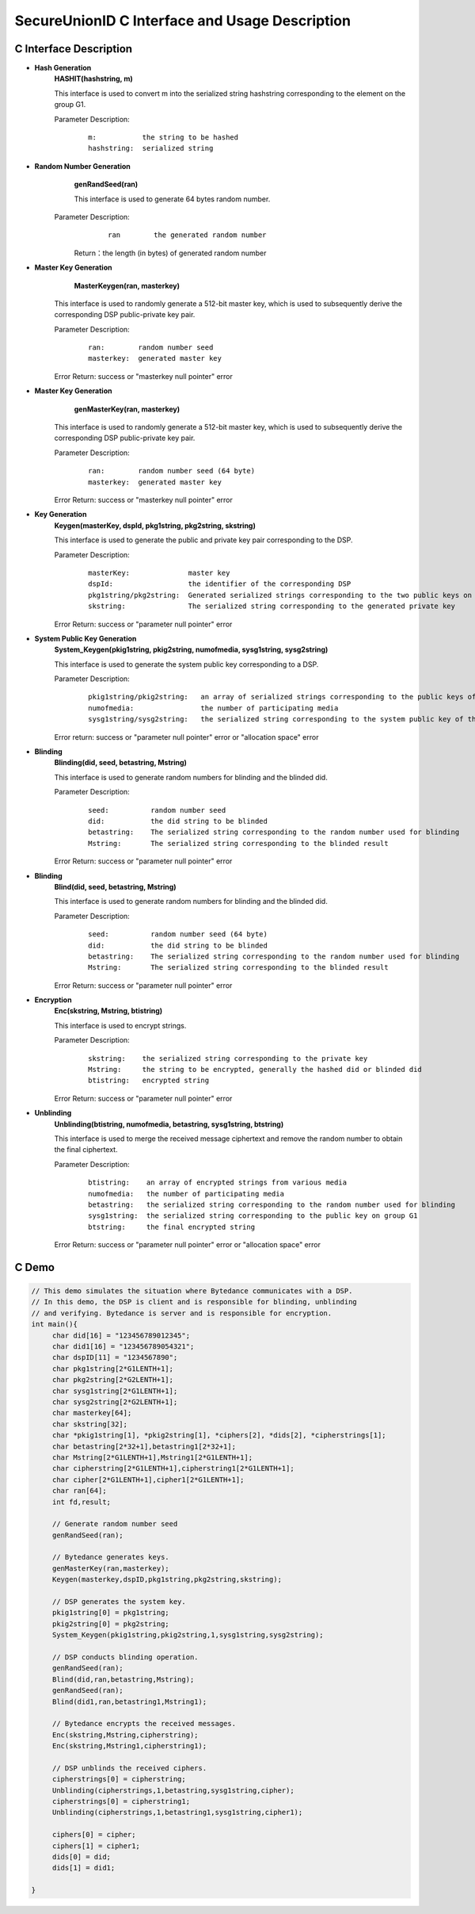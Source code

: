 **SecureUnionID C Interface and Usage Description**
====================================================================
**C Interface Description**
^^^^^^^^^^^^^^^^^^^^^^^^^^^^^
- **Hash Generation**
     **HASHIT(hashstring, m)**

     This interface is used to convert m into the serialized string hashstring corresponding to the element on the group G1.

     Parameter Description:
            ::

              m:           the string to be hashed
              hashstring:  serialized string

- **Random Number Generation**
      **genRandSeed(ran)**

      This interface is used to generate 64 bytes random number.

     Parameter Description:
            ::

              ran        the generated random number

      Return：the length (in bytes) of generated random number

- **Master Key Generation**
      **MasterKeygen(ran, masterkey)**

     This interface is used to randomly generate a 512-bit master key, which is used to subsequently derive the corresponding DSP public-private key pair.

     Parameter Description:
            ::

              ran:        random number seed
              masterkey:  generated master key

     Error Return: success or "masterkey null pointer" error

- **Master Key Generation**
      **genMasterKey(ran, masterkey)**

     This interface is used to randomly generate a 512-bit master key, which is used to subsequently derive the corresponding DSP public-private key pair.

     Parameter Description:
            ::

              ran:        random number seed (64 byte)
              masterkey:  generated master key

     Error Return: success or "masterkey null pointer" error

- **Key Generation**
     **Keygen(masterKey, dspId, pkg1string, pkg2string, skstring)**

     This interface is used to generate the public and private key pair corresponding to the DSP.

     Parameter Description:
            ::

              masterKey:              master key
              dspId:                  the identifier of the corresponding DSP
              pkg1string/pkg2string:  Generated serialized strings corresponding to the two public keys on groups G1 and G2
              skstring:               The serialized string corresponding to the generated private key

     Error Return: success or "parameter null pointer" error

- **System Public Key Generation**
     **System_Keygen(pkig1string, pkig2string, numofmedia, sysg1string, sysg2string)**

     This interface is used to generate the system public key corresponding to a DSP.

     Parameter Description:
            ::

              pkig1string/pkig2string:   an array of serialized strings corresponding to the public keys of a DSP of all the media
              numofmedia:                the number of participating media
              sysg1string/sysg2string:   the serialized string corresponding to the system public key of the DSP

     Error return: success or "parameter null pointer" error or "allocation space" error

- **Blinding**
     **Blinding(did, seed, betastring, Mstring)**

     This interface is used to generate random numbers for blinding and the blinded did.

     Parameter Description:
            ::

              seed:          random number seed
              did:           the did string to be blinded
              betastring:    The serialized string corresponding to the random number used for blinding
              Mstring:       The serialized string corresponding to the blinded result

     Error Return: success or "parameter null pointer" error

- **Blinding**
     **Blind(did, seed, betastring, Mstring)**

     This interface is used to generate random numbers for blinding and the blinded did.

     Parameter Description:
            ::

              seed:          random number seed (64 byte)
              did:           the did string to be blinded
              betastring:    The serialized string corresponding to the random number used for blinding
              Mstring:       The serialized string corresponding to the blinded result

     Error Return: success or "parameter null pointer" error

- **Encryption**
     **Enc(skstring, Mstring, btistring)**

     This interface is used to encrypt strings.

     Parameter Description:
            ::

              skstring:    the serialized string corresponding to the private key
              Mstring:     the string to be encrypted, generally the hashed did or blinded did
              btistring:   encrypted string

     Error Return: success or "parameter null pointer" error

- **Unblinding**
     **Unblinding(btistring, numofmedia, betastring, sysg1string, btstring)**

     This interface is used to merge the received message ciphertext and remove the random number to obtain the final ciphertext.

     Parameter Description:
            ::

                  btistring:    an array of encrypted strings from various media 
                  numofmedia:   the number of participating media
                  betastring:   the serialized string corresponding to the random number used for blinding
                  sysg1string:  the serialized string corresponding to the public key on group G1
                  btstring:     the final encrypted string

     Error Return: success or "parameter null pointer" error or "allocation space" error

**C Demo**
^^^^^^^^^^^^^

.. code-block:: c

     // This demo simulates the situation where Bytedance communicates with a DSP.
     // In this demo, the DSP is client and is responsible for blinding, unblinding
     // and verifying. Bytedance is server and is responsible for encryption.
     int main(){
          char did[16] = "123456789012345";
          char did1[16] = "123456789054321";
          char dspID[11] = "1234567890";
          char pkg1string[2*G1LENTH+1];
          char pkg2string[2*G2LENTH+1];
          char sysg1string[2*G1LENTH+1];
          char sysg2string[2*G2LENTH+1];
          char masterkey[64];
          char skstring[32];
          char *pkig1string[1], *pkig2string[1], *ciphers[2], *dids[2], *cipherstrings[1];
          char betastring[2*32+1],betastring1[2*32+1];
          char Mstring[2*G1LENTH+1],Mstring1[2*G1LENTH+1];
          char cipherstring[2*G1LENTH+1],cipherstring1[2*G1LENTH+1];
          char cipher[2*G1LENTH+1],cipher1[2*G1LENTH+1];
          char ran[64];
          int fd,result;

          // Generate random number seed
          genRandSeed(ran);

          // Bytedance generates keys.
          genMasterKey(ran,masterkey);
          Keygen(masterkey,dspID,pkg1string,pkg2string,skstring);

          // DSP generates the system key.
          pkig1string[0] = pkg1string;
          pkig2string[0] = pkg2string;
          System_Keygen(pkig1string,pkig2string,1,sysg1string,sysg2string);

          // DSP conducts blinding operation.
          genRandSeed(ran);
          Blind(did,ran,betastring,Mstring);
          genRandSeed(ran);
          Blind(did1,ran,betastring1,Mstring1);

          // Bytedance encrypts the received messages.
          Enc(skstring,Mstring,cipherstring);
          Enc(skstring,Mstring1,cipherstring1);

          // DSP unblinds the received ciphers.
          cipherstrings[0] = cipherstring;
          Unblinding(cipherstrings,1,betastring,sysg1string,cipher);
          cipherstrings[0] = cipherstring1;
          Unblinding(cipherstrings,1,betastring1,sysg1string,cipher1);

          ciphers[0] = cipher;
          ciphers[1] = cipher1;
          dids[0] = did;
          dids[1] = did1;

     }